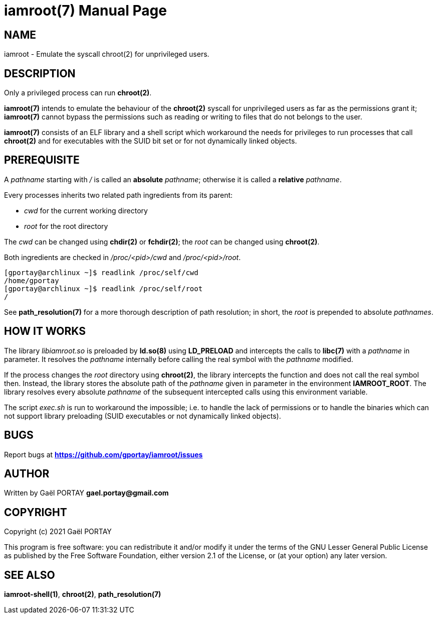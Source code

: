 = iamroot(7)
:doctype: manpage
:author: Gaël PORTAY
:email: gael.portay@gmail.com
:lang: en
:man manual: iamroot Manual
:man source: iamroot 1

== NAME

iamroot - Emulate the syscall chroot(2) for unprivileged users.

== DESCRIPTION

Only a privileged process can run *chroot(2)*.

*iamroot(7)* intends to emulate the behaviour of the *chroot(2)* syscall for
unprivileged users as far as the permissions grant it; *iamroot(7)* cannot
bypass the permissions such as reading or writing to files that do not belongs
to the user.

*iamroot(7)* consists of an ELF library and a shell script which workaround the
needs for privileges to run processes that call *chroot(2)* and for executables
with the SUID bit set or for not dynamically linked objects.

== PREREQUISITE

A _pathname_ starting with _/_ is called an *absolute* _pathname_; otherwise it
is called a *relative* _pathname_.

Every processes inherits two related path ingredients from its parent:

	- _cwd_ for the current working directory
	- _root_ for the root directory

The _cwd_ can be changed using *chdir(2)* or *fchdir(2)*; the _root_ can be
changed using *chroot(2)*.

Both ingredients are checked in _/proc/<pid>/cwd_ and _/proc/<pid>/root_.

	[gportay@archlinux ~]$ readlink /proc/self/cwd
	/home/gportay
	[gportay@archlinux ~]$ readlink /proc/self/root
	/

See *path_resolution(7)* for a more thorough description of path resolution; in
short, the _root_ is prepended to absolute _pathnames_.

== HOW IT WORKS

The library _libiamroot.so_ is preloaded by *ld.so(8)* using *LD_PRELOAD* and
intercepts the calls to *libc(7)* with a _pathname_ in parameter. It resolves
the _pathname_ internally before calling the real symbol with the _pathname_
modified.

If the process changes the _root_ directory using *chroot(2)*, the library
intercepts the function and does not call the real symbol then. Instead, the
library stores the absolute path of the _pathname_ given in parameter in the
environment *IAMROOT_ROOT*. The library resolves every absolute _pathname_ of
the subsequent intercepted calls using this environment variable.

The script _exec.sh_ is run to workaround the impossible; i.e. to handle the
lack of permissions or to handle the binaries which can not support library
preloading (SUID executables or not dynamically linked objects).

== BUGS

Report bugs at *https://github.com/gportay/iamroot/issues*

== AUTHOR

Written by Gaël PORTAY *gael.portay@gmail.com*

== COPYRIGHT

Copyright (c) 2021 Gaël PORTAY

This program is free software: you can redistribute it and/or modify it under
the terms of the GNU Lesser General Public License as published by the Free
Software Foundation, either version 2.1 of the License, or (at your option) any
later version.

== SEE ALSO

*iamroot-shell(1)*, *chroot(2)*, *path_resolution(7)*
